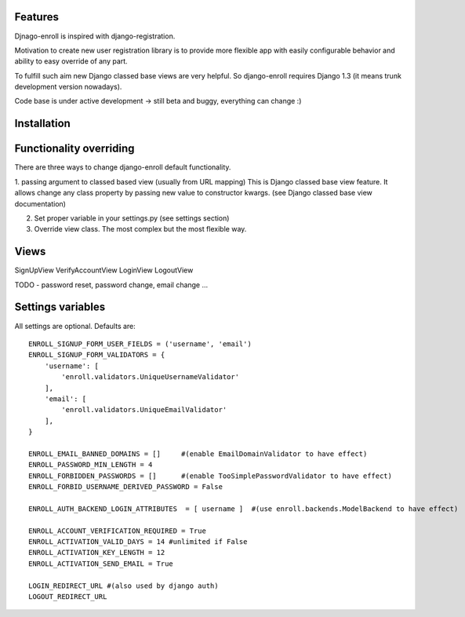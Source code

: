 Features
========

Djnago-enroll is inspired with django-registration.

Motivation to create new user registration library is to provide
more flexible app with easily configurable behavior and ability
to easy override of any part.

To fulfill such aim new Django classed base views are very helpful.
So django-enroll requires Django 1.3 (it means trunk development version nowadays).

Code base is under active development -> still beta and buggy, everything can change :)

Installation
============


Functionality overriding
========================

There are three ways to change django-enroll default functionality.

1. passing argument to classed based view (usually from URL mapping)
This is Django classed base view feature. It allows change any class property
by passing new value to constructor kwargs. (see Django classed base view documentation)

2. Set proper variable in your settings.py (see settings section)

3. Override view class. The most complex but the most flexible way.


Views
=====
SignUpView
VerifyAccountView
LoginView
LogoutView

TODO - password reset, password change, email change ...



Settings variables
==================

All settings are optional. Defaults are:

::

    ENROLL_SIGNUP_FORM_USER_FIELDS = ('username', 'email')
    ENROLL_SIGNUP_FORM_VALIDATORS = {
        'username': [
            'enroll.validators.UniqueUsernameValidator'
        ],
        'email': [
            'enroll.validators.UniqueEmailValidator'
        ],
    }

    ENROLL_EMAIL_BANNED_DOMAINS = []     #(enable EmailDomainValidator to have effect)
    ENROLL_PASSWORD_MIN_LENGTH = 4
    ENROLL_FORBIDDEN_PASSWORDS = []      #(enable TooSimplePasswordValidator to have effect)
    ENROLL_FORBID_USERNAME_DERIVED_PASSWORD = False

    ENROLL_AUTH_BACKEND_LOGIN_ATTRIBUTES  = [ username ]  #(use enroll.backends.ModelBackend to have effect)

    ENROLL_ACCOUNT_VERIFICATION_REQUIRED = True
    ENROLL_ACTIVATION_VALID_DAYS = 14 #unlimited if False
    ENROLL_ACTIVATION_KEY_LENGTH = 12
    ENROLL_ACTIVATION_SEND_EMAIL = True

    LOGIN_REDIRECT_URL #(also used by django auth)
    LOGOUT_REDIRECT_URL


